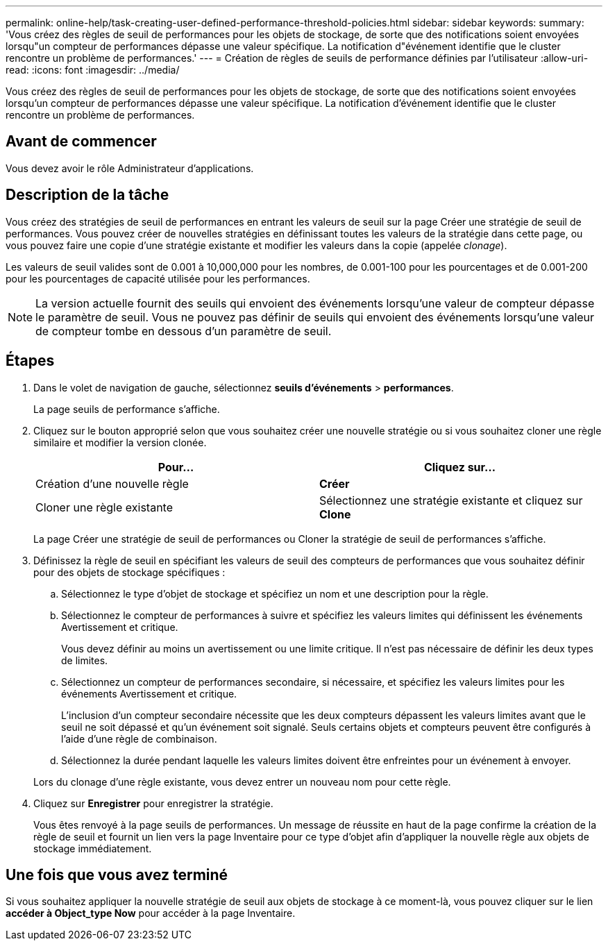 ---
permalink: online-help/task-creating-user-defined-performance-threshold-policies.html 
sidebar: sidebar 
keywords:  
summary: 'Vous créez des règles de seuil de performances pour les objets de stockage, de sorte que des notifications soient envoyées lorsqu"un compteur de performances dépasse une valeur spécifique. La notification d"événement identifie que le cluster rencontre un problème de performances.' 
---
= Création de règles de seuils de performance définies par l'utilisateur
:allow-uri-read: 
:icons: font
:imagesdir: ../media/


[role="lead"]
Vous créez des règles de seuil de performances pour les objets de stockage, de sorte que des notifications soient envoyées lorsqu'un compteur de performances dépasse une valeur spécifique. La notification d'événement identifie que le cluster rencontre un problème de performances.



== Avant de commencer

Vous devez avoir le rôle Administrateur d'applications.



== Description de la tâche

Vous créez des stratégies de seuil de performances en entrant les valeurs de seuil sur la page Créer une stratégie de seuil de performances. Vous pouvez créer de nouvelles stratégies en définissant toutes les valeurs de la stratégie dans cette page, ou vous pouvez faire une copie d'une stratégie existante et modifier les valeurs dans la copie (appelée _clonage_).

Les valeurs de seuil valides sont de 0.001 à 10,000,000 pour les nombres, de 0.001-100 pour les pourcentages et de 0.001-200 pour les pourcentages de capacité utilisée pour les performances.

[NOTE]
====
La version actuelle fournit des seuils qui envoient des événements lorsqu'une valeur de compteur dépasse le paramètre de seuil. Vous ne pouvez pas définir de seuils qui envoient des événements lorsqu'une valeur de compteur tombe en dessous d'un paramètre de seuil.

====


== Étapes

. Dans le volet de navigation de gauche, sélectionnez *seuils d'événements* > *performances*.
+
La page seuils de performance s'affiche.

. Cliquez sur le bouton approprié selon que vous souhaitez créer une nouvelle stratégie ou si vous souhaitez cloner une règle similaire et modifier la version clonée.
+
[cols="1a,1a"]
|===
| Pour... | Cliquez sur... 


 a| 
Création d'une nouvelle règle
 a| 
*Créer*



 a| 
Cloner une règle existante
 a| 
Sélectionnez une stratégie existante et cliquez sur *Clone*

|===
+
La page Créer une stratégie de seuil de performances ou Cloner la stratégie de seuil de performances s'affiche.

. Définissez la règle de seuil en spécifiant les valeurs de seuil des compteurs de performances que vous souhaitez définir pour des objets de stockage spécifiques :
+
.. Sélectionnez le type d'objet de stockage et spécifiez un nom et une description pour la règle.
.. Sélectionnez le compteur de performances à suivre et spécifiez les valeurs limites qui définissent les événements Avertissement et critique.
+
Vous devez définir au moins un avertissement ou une limite critique. Il n'est pas nécessaire de définir les deux types de limites.

.. Sélectionnez un compteur de performances secondaire, si nécessaire, et spécifiez les valeurs limites pour les événements Avertissement et critique.
+
L'inclusion d'un compteur secondaire nécessite que les deux compteurs dépassent les valeurs limites avant que le seuil ne soit dépassé et qu'un événement soit signalé. Seuls certains objets et compteurs peuvent être configurés à l'aide d'une règle de combinaison.

.. Sélectionnez la durée pendant laquelle les valeurs limites doivent être enfreintes pour un événement à envoyer.


+
Lors du clonage d'une règle existante, vous devez entrer un nouveau nom pour cette règle.

. Cliquez sur *Enregistrer* pour enregistrer la stratégie.
+
Vous êtes renvoyé à la page seuils de performances. Un message de réussite en haut de la page confirme la création de la règle de seuil et fournit un lien vers la page Inventaire pour ce type d'objet afin d'appliquer la nouvelle règle aux objets de stockage immédiatement.





== Une fois que vous avez terminé

Si vous souhaitez appliquer la nouvelle stratégie de seuil aux objets de stockage à ce moment-là, vous pouvez cliquer sur le lien *accéder à Object_type Now* pour accéder à la page Inventaire.
